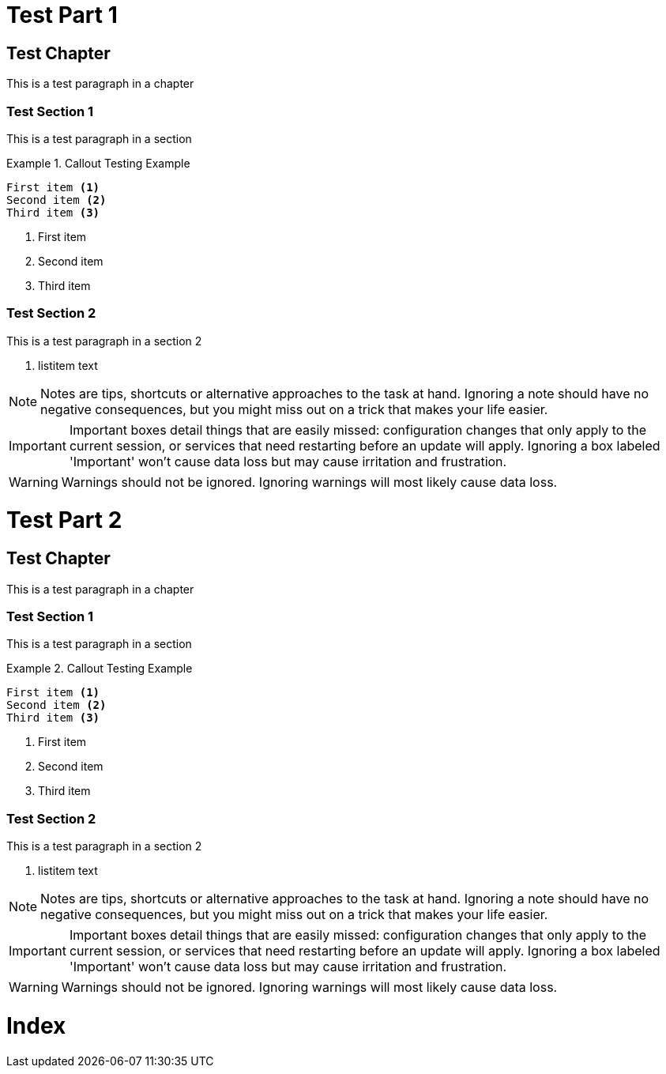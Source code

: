 
[[Part1]]
= Test Part 1

== Test Chapter

This is a test paragraph in a chapter

=== Test Section 1

This is a test paragraph in a section

.Callout Testing Example
======================================================================
----------------------------------------------------------------------
First item <1>
Second item <2>
Third item <3>
----------------------------------------------------------------------
<1> First item
<2> Second item
<3> Third item
======================================================================

[[Test_Section_2]]
=== Test Section 2

indexterm:[Big Cats, Tiger]

This is a test paragraph in a section 2

. listitem text

[NOTE]
======================================================================
Notes are tips, shortcuts or alternative approaches to the task at
hand. Ignoring a note should have no negative consequences, but you
might miss out on a trick that makes your life easier.
======================================================================

[IMPORTANT]
======================================================================
Important boxes detail things that are easily missed: configuration
changes that only apply to the current session, or services that need
restarting before an update will apply.  Ignoring a box labeled
'Important' won't cause data loss but may cause irritation and
frustration.
======================================================================

[WARNING]
======================================================================
Warnings should not be ignored. Ignoring warnings will most likely
cause data loss.
======================================================================


[[Part2]]
= Test Part 2

== Test Chapter

This is a test paragraph in a chapter

[[Test_Section_1]]
=== Test Section 1

This is a test paragraph in a section

.Callout Testing Example
======================================================================
----------------------------------------------------------------------
First item <1>
Second item <2>
Third item <3>
----------------------------------------------------------------------
<1> First item
<2> Second item
<3> Third item
======================================================================

=== Test Section 2

indexterm:[Big Cats, Tiger]

This is a test paragraph in a section 2

. listitem text

[NOTE]
======================================================================
Notes are tips, shortcuts or alternative approaches to the task at
hand. Ignoring a note should have no negative consequences, but you
might miss out on a trick that makes your life easier.
======================================================================

[IMPORTANT]
======================================================================
Important boxes detail things that are easily missed: configuration
changes that only apply to the current session, or services that need
restarting before an update will apply.  Ignoring a box labeled
'Important' won't cause data loss but may cause irritation and
frustration.
======================================================================

[WARNING]
======================================================================
Warnings should not be ignored. Ignoring warnings will most likely
cause data loss.
======================================================================

[[Index]]
= Index
